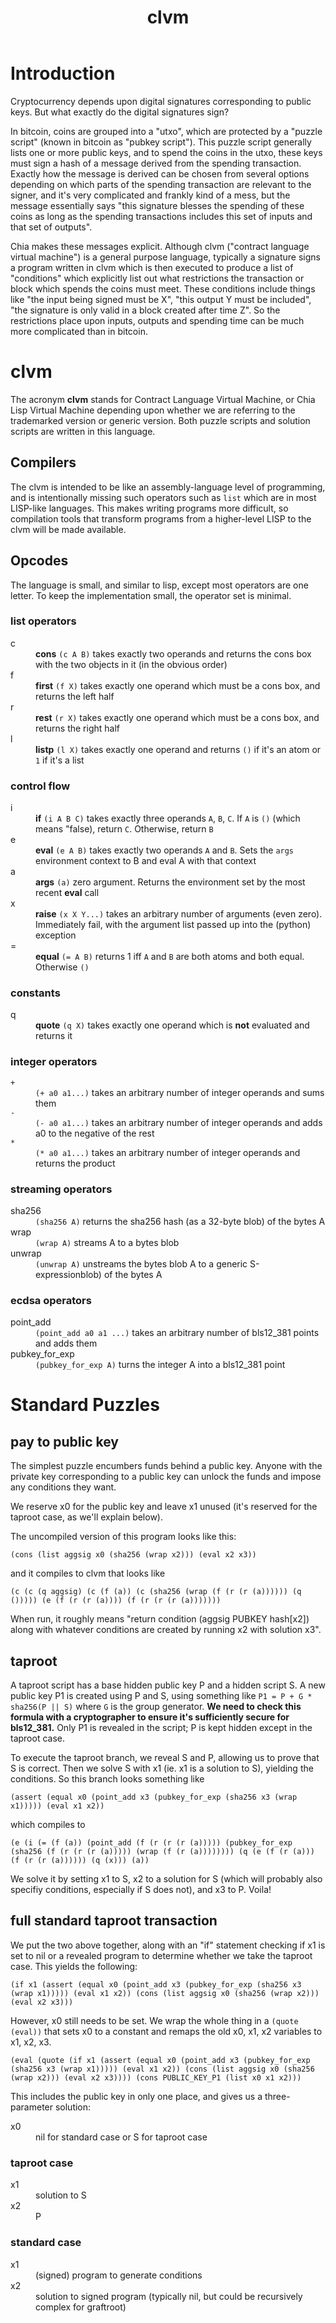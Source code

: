 #+TITLE: clvm
#+OPTIONS: ^:nil
* Introduction

Cryptocurrency depends upon digital signatures corresponding to public keys. But what exactly do the digital signatures sign?

In bitcoin, coins are grouped into a "utxo", which are protected by a "puzzle script" (known in bitcoin as "pubkey script"). This puzzle script generally lists one or more public keys, and to spend the coins in the utxo, these keys must sign a hash of a message derived from the spending transaction. Exactly how the message is derived can be chosen from several options depending on which parts of the spending transaction are relevant to the signer, and it's very complicated and frankly kind of a mess, but the message essentially says "this signature blesses the spending of these coins as long as the spending transactions includes this set of inputs and that set of outputs".

Chia makes these messages explicit. Although clvm ("contract language virtual machine") is a general purpose language, typically a signature signs a program written in clvm which is then executed to produce a list of "conditions" which explicitly list out what restrictions the transaction or block which spends the coins must meet. These conditions include things like "the input being signed must be X", "this output Y must be included", "the signature is only valid in a block created after time Z". So the restrictions place upon inputs, outputs and spending time can be much more complicated than in bitcoin.

* clvm

The acronym *clvm* stands for Contract Language Virtual Machine, or Chia Lisp Virtual Machine depending upon whether we are referring to the trademarked version or generic version. Both puzzle scripts and solution scripts are written in this language.

** Compilers

The clvm is intended to be like an assembly-language level of programming, and is intentionally missing such operators such as ~list~ which are in most LISP-like languages. This makes writing programs more difficult, so compilation tools that transform programs from a higher-level LISP to the clvm will be made available.

** Opcodes

The language is small, and similar to lisp, except most operators are one letter. To keep the implementation small, the operator set is minimal.

*** list operators
    - c :: *cons* ~(c A B)~ takes exactly two operands and returns the cons box with the two objects in it (in the obvious order)
    - f :: *first* ~(f X)~ takes exactly one operand which must be a cons box, and returns the left half
    - r :: *rest* ~(r X)~ takes exactly one operand which must be a cons box, and returns the right half
    - l :: *listp* ~(l X)~ takes exactly one operand and returns ~()~ if it's an atom or ~1~ if it's a list
*** control flow
    - i :: *if* ~(i A B C)~ takes exactly three operands ~A~, ~B~, ~C~. If ~A~ is ~()~ (which means "false), return ~C~. Otherwise, return ~B~
    - e :: *eval* ~(e A B)~ takes exactly two operands ~A~ and ~B~. Sets the ~args~ environment context to B and eval A with that context
    - a :: *args* ~(a)~ zero argument. Returns the environment set by the most recent *eval* call
    - x :: *raise* ~(x X Y...)~ takes an arbitrary number of arguments (even zero). Immediately fail, with the argument list passed up into the (python) exception
    - = :: *equal* ~(= A B)~ returns 1 iff ~A~ and ~B~ are both atoms and both equal. Otherwise ~()~
*** constants
    - q :: *quote* ~(q X)~ takes exactly one operand which is *not* evaluated and returns it
*** integer operators
    - ~+~ :: ~(+ a0 a1...)~ takes an arbitrary number of integer operands and sums them
    - ~-~ :: ~(- a0 a1...)~ takes an arbitrary number of integer operands and adds a0 to the negative of the rest
    - ~*~ :: ~(* a0 a1...)~ takes an arbitrary number of integer operands and returns the product
*** streaming operators
    - sha256 :: ~(sha256 A)~ returns the sha256 hash (as a 32-byte blob) of the bytes A
    - wrap :: ~(wrap A)~ streams A to a bytes blob
    - unwrap :: ~(unwrap A)~ unstreams the bytes blob A to a generic S-expressionblob) of the bytes A
*** ecdsa operators
    - point_add :: ~(point_add a0 a1 ...)~ takes an arbitrary number of bls12_381 points and adds them
    - pubkey_for_exp :: ~(pubkey_for_exp A)~ turns the integer A into a bls12_381 point

* Standard Puzzles
** pay to public key

The simplest puzzle encumbers funds behind a public key. Anyone with the private key corresponding to a public key can unlock the funds and impose any conditions they want.

We reserve x0 for the public key and leave x1 unused (it's reserved for the taproot case, as we'll explain below).

The uncompiled version of this program looks like this:

~(cons (list aggsig x0 (sha256 (wrap x2))) (eval x2 x3))~

and it compiles to clvm that looks like

~(c (c (q aggsig) (c (f (a)) (c (sha256 (wrap (f (r (r (a)))))) (q ())))) (e (f (r (r (a)))) (f (r (r (r (a)))))))~

When run, it roughly means "return condition (aggsig PUBKEY hash[x2]) along with whatever conditions are created by running x2 with solution x3".

** taproot

A taproot script has a base hidden public key P and a hidden script S. A new public key P1 is created using P and S, using something like ~P1 = P + G * sha256(P || S)~ where ~G~ is the group generator. *We need to check this formula with a cryptographer to ensure it's sufficiently secure for bls12_381.* Only P1 is revealed in the script; P is kept hidden except in the taproot case.

To execute the taproot branch, we reveal S and P, allowing us to prove that S is correct. Then we solve S with x1 (ie. x1 is a solution to S), yielding the conditions. So this branch looks something like

~(assert (equal x0 (point_add x3 (pubkey_for_exp (sha256 x3 (wrap x1))))) (eval x1 x2))~

which compiles to

~(e (i (= (f (a)) (point_add (f (r (r (r (a))))) (pubkey_for_exp (sha256 (f (r (r (r (a))))) (wrap (f (r (a)))))))) (q (e (f (r (a))) (f (r (r (a)))))) (q (x))) (a))~

We solve it by setting x1 to S, x2 to a solution for S (which will probably also specifiy conditions, especially if S does not), and x3 to P. Voila!

** full standard taproot transaction

We put the two above together, along with an "if" statement checking if x1 is set to nil or a revealed program to determine whether we take the taproot case. This yields the following:

~(if x1 (assert (equal x0 (point_add x3 (pubkey_for_exp (sha256 x3 (wrap x1))))) (eval x1 x2)) (cons (list aggsig x0 (sha256 (wrap x2))) (eval x2 x3)))~

However, x0 still needs to be set. We wrap the whole thing in a ~(quote (eval))~ that sets x0 to a constant and remaps the old x0, x1, x2 variables to x1, x2, x3.

~(eval (quote (if x1 (assert (equal x0 (point_add x3 (pubkey_for_exp (sha256 x3 (wrap x1))))) (eval x1 x2)) (cons (list aggsig x0 (sha256 (wrap x2))) (eval x2 x3)))) (cons PUBLIC_KEY_P1 (list x0 x1 x2)))~

This includes the public key in only one place, and gives us a three-parameter solution:

- x0 :: nil for standard case or S for taproot case
*** taproot case
- x1 :: solution to S
- x2 :: P
*** standard case
- x1 :: (signed) program to generate conditions
- x2 :: solution to signed program (typically nil, but could be recursively complex for graftroot)
